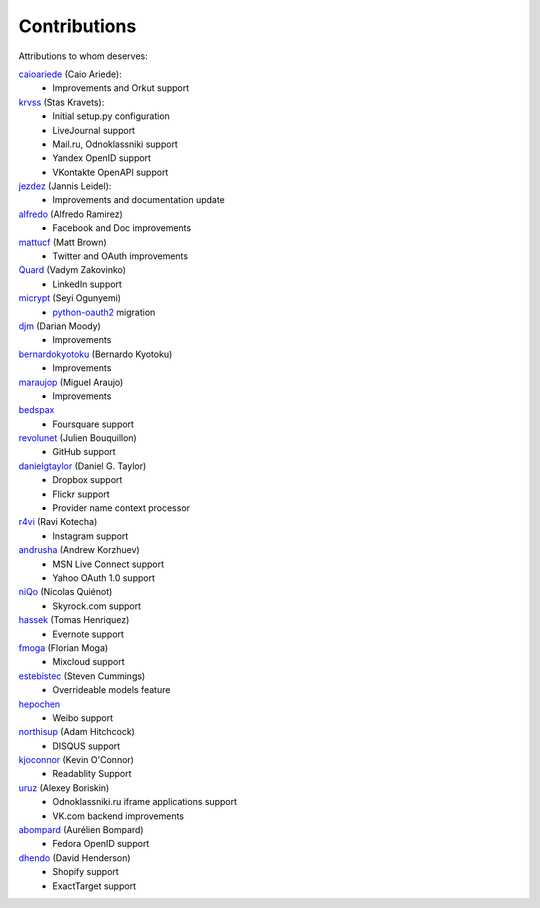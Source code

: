 Contributions
=============

Attributions to whom deserves:

caioariede_ (Caio Ariede):
  * Improvements and Orkut support

krvss_ (Stas Kravets):
  * Initial setup.py configuration
  * LiveJournal support
  * Mail.ru, Odnoklassniki support
  * Yandex OpenID support
  * VKontakte OpenAPI support

jezdez_ (Jannis Leidel):
  * Improvements and documentation update

alfredo_ (Alfredo Ramirez)
  * Facebook and Doc improvements

mattucf_ (Matt Brown)
  * Twitter and OAuth improvements

Quard_ (Vadym Zakovinko)
  * LinkedIn support

micrypt_ (Seyi Ogunyemi)
  * python-oauth2_ migration

djm_ (Darian Moody)
  * Improvements

bernardokyotoku_ (Bernardo Kyotoku)
  * Improvements

maraujop_ (Miguel Araujo)
  * Improvements

bedspax_
  * Foursquare support

revolunet_ (Julien Bouquillon)
  * GitHub support

danielgtaylor_ (Daniel G. Taylor)
  * Dropbox support
  * Flickr support
  * Provider name context processor

r4vi_ (Ravi Kotecha)
  * Instagram support

andrusha_ (Andrew Korzhuev)
  * MSN Live Connect support
  * Yahoo OAuth 1.0 support

niQo_ (Nicolas Quiénot)
  * Skyrock.com support

hassek_ (Tomas Henriquez)
  * Evernote support

fmoga_ (Florian Moga)
  * Mixcloud support

estebistec_ (Steven Cummings)
  * Overrideable models feature

hepochen_
  * Weibo support

northisup_ (Adam Hitchcock)
  * DISQUS support

kjoconnor_ (Kevin O'Connor)
  * Readablity Support

uruz_ (Alexey Boriskin)
  * Odnoklassniki.ru iframe applications support
  * VK.com backend improvements

abompard_ (Aurélien Bompard)
  * Fedora OpenID support

dhendo_ (David Henderson)
  * Shopify support
  * ExactTarget support

.. _caioariede: https://github.com/caioariede
.. _krvss: https://github.com/krvss
.. _jezdez: https://github.com/jezdez
.. _alfredo: https://github.com/alfredo
.. _mattucf: https://github.com/mattucf
.. _Quard: https://github.com/Quard
.. _micrypt: https://github.com/micrypt
.. _djm: https://github.com/djm
.. _bernardokyotoku: https://github.com/bernardokyotoku
.. _andrusha: https://github.com/andrusha
.. _maraujop: https://github.com/maraujop
.. _bedspax: https://github.com/bedspax
.. _python-oauth2: https://github.com/simplegeo/python-oauth2
.. _niQo: https://github.com/niQo
.. _hassek: https://github.com/hassek
.. _fmoga: https://github.com/fmoga
.. _revolunet: https://github.com/revolunet
.. _r4vi: https://github.com/r4vi
.. _danielgtaylor: https://github.com/danielgtaylor
.. _estebistec: https://github.com/estebistec
.. _hepochen: https://github.com/hepochen
.. _northisup: https://github.com/northisup
.. _kjoconnor: https://github.com/kjoconnor
.. _uruz: https://github.com/uruz
.. _abompard: https://github.com/abompard
.. _dhendo: https://github.com/dhendo
